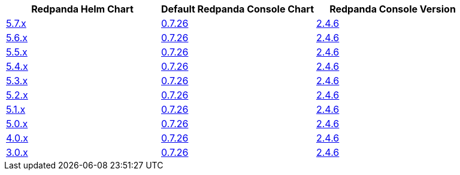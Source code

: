 |===
| Redpanda Helm Chart |Default Redpanda Console Chart|Redpanda Console Version

| link:https://github.com/redpanda-data/helm-charts/releases/redpanda-5.7.39[5.7.x]
| link:https://github.com/redpanda-data/helm-charts/releases/console-0.7.26[0.7.26]
| link:https://github.com/redpanda-data/console/releases/v2.4.6[2.4.6]

| link:https://github.com/redpanda-data/helm-charts/releases/redpanda-5.6.66[5.6.x]
| link:https://github.com/redpanda-data/helm-charts/releases/console-0.7.26[0.7.26]
| link:https://github.com/redpanda-data/console/releases/v2.4.6[2.4.6]

| link:https://github.com/redpanda-data/helm-charts/releases/redpanda-5.5.4[5.5.x]
| link:https://github.com/redpanda-data/helm-charts/releases/console-0.7.26[0.7.26]
| link:https://github.com/redpanda-data/console/releases/v2.4.6[2.4.6]

| link:https://github.com/redpanda-data/helm-charts/releases/redpanda-5.4.13[5.4.x]
| link:https://github.com/redpanda-data/helm-charts/releases/console-0.7.26[0.7.26]
| link:https://github.com/redpanda-data/console/releases/v2.4.6[2.4.6]

| link:https://github.com/redpanda-data/helm-charts/releases/redpanda-5.3.4[5.3.x]
| link:https://github.com/redpanda-data/helm-charts/releases/console-0.7.26[0.7.26]
| link:https://github.com/redpanda-data/console/releases/v2.4.6[2.4.6]

| link:https://github.com/redpanda-data/helm-charts/releases/redpanda-5.2.0[5.2.x]
| link:https://github.com/redpanda-data/helm-charts/releases/console-0.7.26[0.7.26]
| link:https://github.com/redpanda-data/console/releases/v2.4.6[2.4.6]

| link:https://github.com/redpanda-data/helm-charts/releases/redpanda-5.1.8[5.1.x]
| link:https://github.com/redpanda-data/helm-charts/releases/console-0.7.26[0.7.26]
| link:https://github.com/redpanda-data/console/releases/v2.4.6[2.4.6]

| link:https://github.com/redpanda-data/helm-charts/releases/redpanda-5.0.10[5.0.x]
| link:https://github.com/redpanda-data/helm-charts/releases/console-0.7.26[0.7.26]
| link:https://github.com/redpanda-data/console/releases/v2.4.6[2.4.6]

| link:https://github.com/redpanda-data/helm-charts/releases/redpanda-4.0.57[4.0.x]
| link:https://github.com/redpanda-data/helm-charts/releases/console-0.7.26[0.7.26]
| link:https://github.com/redpanda-data/console/releases/v2.4.6[2.4.6]

| link:https://github.com/redpanda-data/helm-charts/releases/redpanda-3.0.12[3.0.x]
| link:https://github.com/redpanda-data/helm-charts/releases/console-0.7.26[0.7.26]
| link:https://github.com/redpanda-data/console/releases/v2.4.6[2.4.6]

|===

